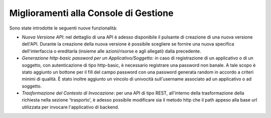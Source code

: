Miglioramenti alla Console di Gestione
-----------------------------------------------------

Sono state introdotte le seguenti nuove funzionalità:

- *Nuova Versione API*: nel dettaglio di una API è adesso disponibile il pulsante di creazione di una nuova versione dell'API. Durante la creazione della nuova versione è possibile scegliere se fornire una nuova specifica dell'interfaccia o ereditarla (insieme alle azioni/risorse e agli allegati) dalla precedente.

- *Generazione http-basic password per un Applicativo/Soggetto*: in caso di registrazione di un applicativo o di un soggetto, con autenticazione di tipo http-basic, è necessario registrare una password non banale. A tale scopo è stato aggiunto un bottone per il fill del campo password con una password generata random in accordo a criteri minimi di qualità. È stato inoltre aggiunto un vincolo di univocità sull'username associato ad un applicativo o ad soggetto.

- *Trasformazione del Contesto di Invocazione*: per una API di tipo REST, all'interno della trasformazione della richiesta nella sezione 'trasporto', è adesso possibile modificare sia il metodo http che il path appeso alla base url utilizzata per invocare l'applicativo di backend.


